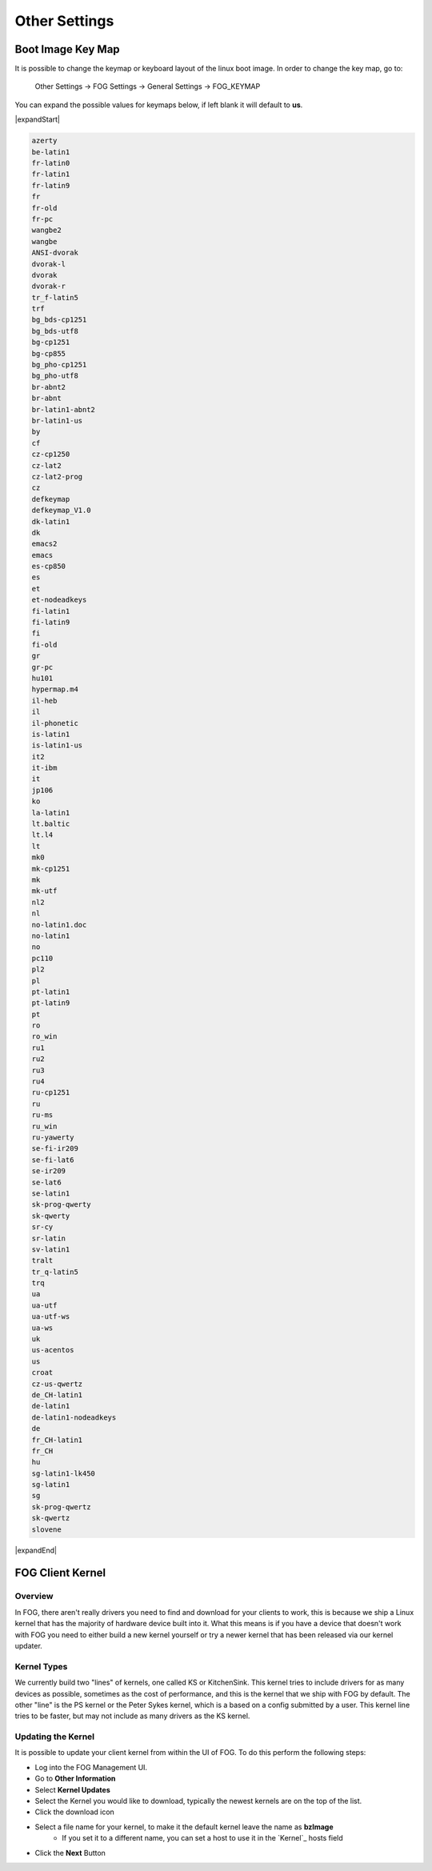 --------------
Other Settings
--------------

Boot Image Key Map
==================

It is possible to change the keymap or keyboard layout of the linux boot image.  In order to change the key map, go to:

 Other Settings -> FOG Settings -> General Settings -> FOG_KEYMAP

You can expand the possible values for keymaps below, if left blank it will default to **us**.

|expandStart|

.. code-block:: 

    azerty 
    be-latin1 
    fr-latin0 
    fr-latin1 
    fr-latin9 
    fr 
    fr-old 
    fr-pc 
    wangbe2 
    wangbe 
    ANSI-dvorak 
    dvorak-l 
    dvorak 
    dvorak-r 
    tr_f-latin5 
    trf 
    bg_bds-cp1251 
    bg_bds-utf8 
    bg-cp1251 
    bg-cp855 
    bg_pho-cp1251 
    bg_pho-utf8 
    br-abnt2 
    br-abnt 
    br-latin1-abnt2 
    br-latin1-us 
    by 
    cf 
    cz-cp1250 
    cz-lat2 
    cz-lat2-prog 
    cz 
    defkeymap 
    defkeymap_V1.0 
    dk-latin1 
    dk 
    emacs2 
    emacs 
    es-cp850 
    es 
    et 
    et-nodeadkeys 
    fi-latin1 
    fi-latin9 
    fi 
    fi-old 
    gr 
    gr-pc 
    hu101 
    hypermap.m4 
    il-heb 
    il 
    il-phonetic 
    is-latin1 
    is-latin1-us 
    it2 
    it-ibm 
    it 
    jp106 
    ko 
    la-latin1 
    lt.baltic 
    lt.l4 
    lt 
    mk0 
    mk-cp1251 
    mk 
    mk-utf 
    nl2 
    nl 
    no-latin1.doc 
    no-latin1 
    no 
    pc110 
    pl2 
    pl 
    pt-latin1 
    pt-latin9 
    pt 
    ro 
    ro_win 
    ru1 
    ru2 
    ru3 
    ru4 
    ru-cp1251 
    ru 
    ru-ms 
    ru_win 
    ru-yawerty 
    se-fi-ir209 
    se-fi-lat6 
    se-ir209 
    se-lat6 
    se-latin1 
    sk-prog-qwerty 
    sk-qwerty 
    sr-cy 
    sr-latin 
    sv-latin1 
    tralt 
    tr_q-latin5 
    trq 
    ua 
    ua-utf 
    ua-utf-ws 
    ua-ws 
    uk 
    us-acentos 
    us 
    croat 
    cz-us-qwertz 
    de_CH-latin1 
    de-latin1 
    de-latin1-nodeadkeys 
    de 
    fr_CH-latin1 
    fr_CH 
    hu 
    sg-latin1-lk450 
    sg-latin1 
    sg 
    sk-prog-qwertz 
    sk-qwertz 
    slovene

|expandEnd|
   

FOG Client Kernel
=================

Overview
--------
 
In FOG, there aren't really drivers you need to find and download for your clients to work, 
this is because we ship a Linux kernel that has the majority of hardware device built into it.
What this means is if you have a device that doesn't work with FOG you need to either
build a new kernel yourself or try a newer kernel that has been released via our kernel updater.


Kernel Types
------------

We currently build two "lines" of kernels, one called KS or KitchenSink.
This kernel tries to include drivers for as many devices as possible, sometimes as the cost of performance,
and this is the kernel that we ship with FOG by default.
The other "line" is the PS kernel or the Peter Sykes kernel, which is a based on a config submitted by a user.
This kernel line tries to be faster, but may not include as many drivers as the KS kernel.

Updating the Kernel
-------------------

It is possible to update your client kernel from within the UI of FOG.
To do this perform the following steps:

- Log into the FOG Management UI.
- Go to **Other Information**
- Select **Kernel Updates**
- Select the Kernel you would like to download, typically the newest kernels are on the top of the list.
- Click the download icon
- Select a file name for your kernel, to make it the default kernel leave the name as **bzImage**
    - If you set it to a different name, you can set a host to use it in the `Kernel`_ hosts field
- Click the **Next** Button
